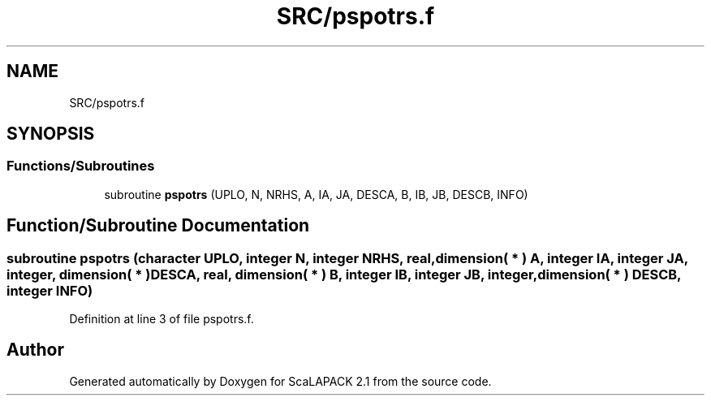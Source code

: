 .TH "SRC/pspotrs.f" 3 "Sat Nov 16 2019" "Version 2.1" "ScaLAPACK 2.1" \" -*- nroff -*-
.ad l
.nh
.SH NAME
SRC/pspotrs.f
.SH SYNOPSIS
.br
.PP
.SS "Functions/Subroutines"

.in +1c
.ti -1c
.RI "subroutine \fBpspotrs\fP (UPLO, N, NRHS, A, IA, JA, DESCA, B, IB, JB, DESCB, INFO)"
.br
.in -1c
.SH "Function/Subroutine Documentation"
.PP 
.SS "subroutine pspotrs (character UPLO, integer N, integer NRHS, real, dimension( * ) A, integer IA, integer JA, integer, dimension( * ) DESCA, real, dimension( * ) B, integer IB, integer JB, integer, dimension( * ) DESCB, integer INFO)"

.PP
Definition at line 3 of file pspotrs\&.f\&.
.SH "Author"
.PP 
Generated automatically by Doxygen for ScaLAPACK 2\&.1 from the source code\&.
